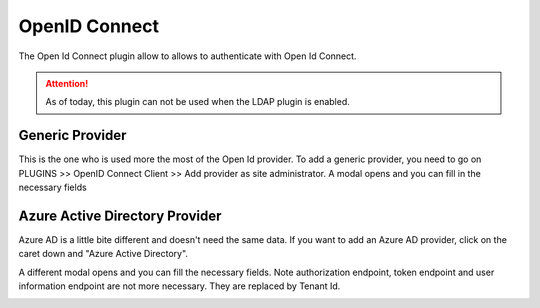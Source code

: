 OpenID Connect
---------------

The Open Id Connect plugin allow to allows to authenticate with Open Id Connect.

.. attention::
    As of today, this plugin can not be used when the LDAP plugin is enabled.

Generic Provider
****************

This is the one who is used more the most of the Open Id provider.
To add a generic provider, you need to go on PLUGINS >> OpenID Connect Client >> Add provider as site administrator.
A modal opens and you can fill in the necessary fields

.. image:: ../../../images/openidconnect/add-generic-provider.png
  :alt: Tuleap Open Id Connect generic provider creation
  :align: center


Azure Active Directory Provider
*******************************

Azure AD is a little bite different and doesn't need the same data.
If you want to add an Azure AD provider, click on the caret down and "Azure Active Directory".

.. image:: ../../../images/openidconnect/azure-add-button.png
  :alt: Tuleap Open Id Connect provider creation
  :align: center

A different modal opens and you can fill the necessary fields. Note authorization endpoint, token endpoint and user information endpoint are not more necessary.
They are replaced by Tenant Id.

.. image:: ../../../images/openidconnect/add-azure-provider.png
  :alt: Tuleap Open Id Connect azure provider creation
  :align: center
